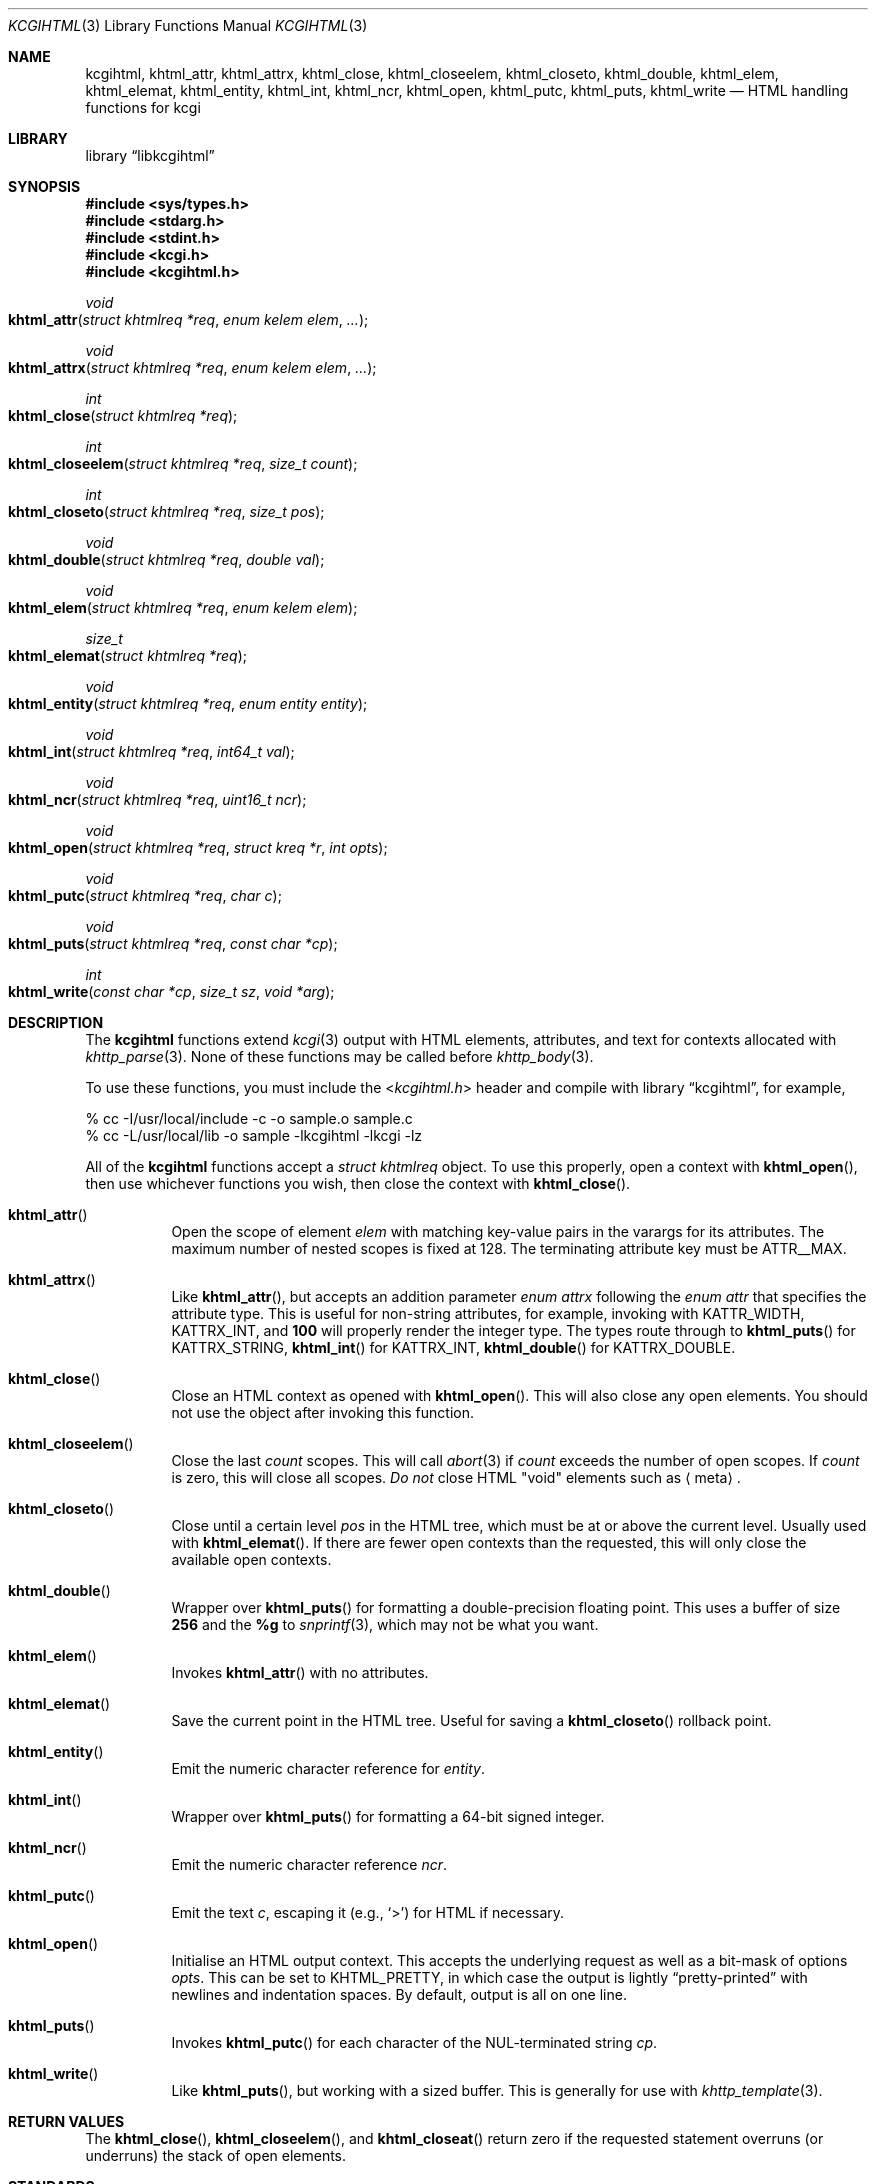 .\"	$Id$
.\"
.\" Copyright (c) 2014, 2015 Kristaps Dzonsons <kristaps@bsd.lv>
.\"
.\" Permission to use, copy, modify, and distribute this software for any
.\" purpose with or without fee is hereby granted, provided that the above
.\" copyright notice and this permission notice appear in all copies.
.\"
.\" THE SOFTWARE IS PROVIDED "AS IS" AND THE AUTHOR DISCLAIMS ALL WARRANTIES
.\" WITH REGARD TO THIS SOFTWARE INCLUDING ALL IMPLIED WARRANTIES OF
.\" MERCHANTABILITY AND FITNESS. IN NO EVENT SHALL THE AUTHOR BE LIABLE FOR
.\" ANY SPECIAL, DIRECT, INDIRECT, OR CONSEQUENTIAL DAMAGES OR ANY DAMAGES
.\" WHATSOEVER RESULTING FROM LOSS OF USE, DATA OR PROFITS, WHETHER IN AN
.\" ACTION OF CONTRACT, NEGLIGENCE OR OTHER TORTIOUS ACTION, ARISING OUT OF
.\" OR IN CONNECTION WITH THE USE OR PERFORMANCE OF THIS SOFTWARE.
.\"
.Dd $Mdocdate$
.Dt KCGIHTML 3
.Os
.Sh NAME
.Nm kcgihtml ,
.Nm khtml_attr ,
.Nm khtml_attrx ,
.Nm khtml_close ,
.Nm khtml_closeelem ,
.Nm khtml_closeto ,
.Nm khtml_double ,
.Nm khtml_elem ,
.Nm khtml_elemat ,
.Nm khtml_entity ,
.Nm khtml_int ,
.Nm khtml_ncr ,
.Nm khtml_open ,
.Nm khtml_putc ,
.Nm khtml_puts ,
.Nm khtml_write
.Nd HTML handling functions for kcgi
.Sh LIBRARY
.Lb libkcgihtml
.Sh SYNOPSIS
.In sys/types.h
.In stdarg.h
.In stdint.h
.In kcgi.h
.In kcgihtml.h
.Ft void
.Fo khtml_attr
.Fa "struct khtmlreq *req"
.Fa "enum kelem elem"
.Fa "..."
.Fc
.Ft void
.Fo khtml_attrx
.Fa "struct khtmlreq *req"
.Fa "enum kelem elem"
.Fa "..."
.Fc
.Ft int
.Fo khtml_close
.Fa "struct khtmlreq *req"
.Fc
.Ft int
.Fo khtml_closeelem
.Fa "struct khtmlreq *req"
.Fa "size_t count"
.Fc
.Ft int
.Fo khtml_closeto
.Fa "struct khtmlreq *req"
.Fa "size_t pos"
.Fc
.Ft void
.Fo khtml_double
.Fa "struct khtmlreq *req"
.Fa "double val"
.Fc
.Ft void
.Fo khtml_elem
.Fa "struct khtmlreq *req"
.Fa "enum kelem elem"
.Fc
.Ft size_t
.Fo khtml_elemat
.Fa "struct khtmlreq *req"
.Fc
.Ft void
.Fo khtml_entity
.Fa "struct khtmlreq *req"
.Fa "enum entity entity"
.Fc
.Ft void
.Fo khtml_int
.Fa "struct khtmlreq *req"
.Fa "int64_t val"
.Fc
.Ft void
.Fo khtml_ncr
.Fa "struct khtmlreq *req"
.Fa "uint16_t ncr"
.Fc
.Ft void
.Fo khtml_open
.Fa "struct khtmlreq *req"
.Fa "struct kreq *r"
.Fa "int opts"
.Fc
.Ft void
.Fo khtml_putc
.Fa "struct khtmlreq *req"
.Fa "char c"
.Fc
.Ft void
.Fo khtml_puts
.Fa "struct khtmlreq *req"
.Fa "const char *cp"
.Fc
.Ft int
.Fo khtml_write
.Fa "const char *cp"
.Fa "size_t sz"
.Fa "void *arg"
.Fc
.Sh DESCRIPTION
The
.Nm kcgihtml
functions extend
.Xr kcgi 3
output with HTML elements, attributes, and text for contexts allocated with
.Xr khttp_parse 3 .
None of these functions may be called before
.Xr khttp_body 3 .
.Pp
To use these functions, you must include the
.In kcgihtml.h
header and compile with
.Lb kcgihtml ,
for example,
.Bd -literal
% cc -I/usr/local/include -c -o sample.o sample.c
% cc -L/usr/local/lib -o sample -lkcgihtml -lkcgi -lz
.Ed
.Pp
All of the
.Nm kcgihtml
functions accept a
.Vt "struct khtmlreq"
object.
To use this properly, open a context with
.Fn khtml_open ,
then use whichever functions you wish, then close the context with
.Fn khtml_close .
.Bl -tag -width Ds
.It Fn khtml_attr
Open the scope of element
.Fa elem
with matching key-value pairs in the varargs for its attributes.
The maximum number of nested scopes is fixed at 128.
The terminating attribute key must be
.Dv ATTR__MAX.
.It Fn khtml_attrx
Like
.Fn khtml_attr ,
but accepts an addition parameter
.Ft "enum attrx"
following the
.Ft "enum attr"
that specifies the attribute type.
This is useful for non-string attributes, for example, invoking with
.Dv KATTR_WIDTH ,
.Dv KATTRX_INT ,
and
.Li 100
will properly render the integer type.
The types route through to
.Fn khtml_puts
for
.Dv KATTRX_STRING ,
.Fn khtml_int
for
.Dv KATTRX_INT ,
.Fn khtml_double
for
.Dv KATTRX_DOUBLE .
.It Fn khtml_close
Close an HTML context as opened with
.Fn khtml_open .
This will also close any open elements.
You should not use the object after invoking this function.
.It Fn khtml_closeelem
Close the last
.Fa count
scopes.
This will call
.Xr abort 3
if
.Fa count
exceeds the number of open scopes.
If
.Fa count
is zero, this will close all scopes.
.Em \&Do not
close HTML
.Qq void
elements such as
.Aq meta .
.It Fn khtml_closeto
Close until a certain level
.Fa pos
in the HTML tree, which must be at or above the current level.
Usually used with
.Fn khtml_elemat .
If there are fewer open contexts than the requested, this will only
close the available open contexts.
.It Fn khtml_double
Wrapper over
.Fn khtml_puts
for formatting a double-precision floating point.
This uses a buffer of size
.Li 256
and the
.Li %g
to
.Xr snprintf 3 ,
which may not be what you want.
.It Fn khtml_elem
Invokes
.Fn khtml_attr
with no attributes.
.It Fn khtml_elemat
Save the current point in the HTML tree.
Useful for saving a
.Fn khtml_closeto
rollback point.
.It Fn khtml_entity
Emit the numeric character reference for
.Fa entity .
.It Fn khtml_int
Wrapper over
.Fn khtml_puts
for formatting a 64-bit signed integer.
.It Fn khtml_ncr
Emit the numeric character reference
.Fa ncr .
.It Fn khtml_putc
Emit the text
.Fa c ,
escaping it (e.g.,
.Sq \&> )
for HTML if necessary.
.It Fn khtml_open
Initialise an HTML output context.
This accepts the underlying request as well as a bit-mask of options
.Fa opts .
This can be set to
.Dv KHTML_PRETTY ,
in which case the output is lightly
.Dq pretty-printed
with newlines and indentation spaces.
By default, output is all on one line.
.It Fn khtml_puts
Invokes
.Fn khtml_putc
for each character of the NUL-terminated string
.Fa cp .
.It Fn khtml_write
Like
.Fn khtml_puts ,
but working with a sized buffer.
This is generally for use with
.Xr khttp_template 3 .
.El
.Sh RETURN VALUES
The
.Fn khtml_close ,
.Fn khtml_closeelem ,
and
.Fn khtml_closeat
return zero if the requested statement overruns (or underruns) the stack
of open elements.
.Sh STANDARDS
HTML5 compatible with the draft standard of February 2014.
.Sh AUTHORS
The
.Nm kcgihtml
library was written by
.An Kristaps Dzonsons Aq Mt kristaps@bsd.lv .
